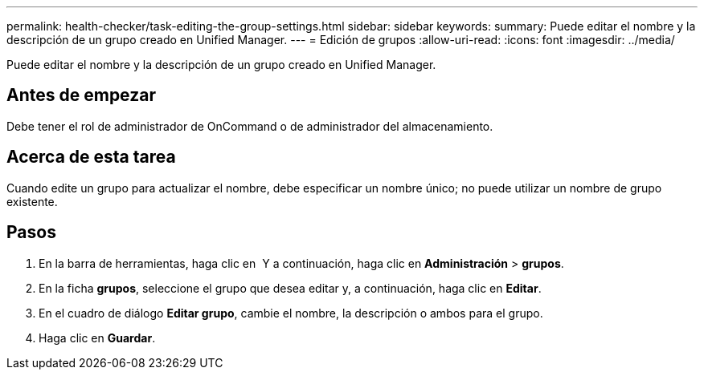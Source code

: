 ---
permalink: health-checker/task-editing-the-group-settings.html 
sidebar: sidebar 
keywords:  
summary: Puede editar el nombre y la descripción de un grupo creado en Unified Manager. 
---
= Edición de grupos
:allow-uri-read: 
:icons: font
:imagesdir: ../media/


[role="lead"]
Puede editar el nombre y la descripción de un grupo creado en Unified Manager.



== Antes de empezar

Debe tener el rol de administrador de OnCommand o de administrador del almacenamiento.



== Acerca de esta tarea

Cuando edite un grupo para actualizar el nombre, debe especificar un nombre único; no puede utilizar un nombre de grupo existente.



== Pasos

. En la barra de herramientas, haga clic en *image:../media/clusterpage-settings-icon.gif[""]* Y a continuación, haga clic en *Administración* > *grupos*.
. En la ficha *grupos*, seleccione el grupo que desea editar y, a continuación, haga clic en *Editar*.
. En el cuadro de diálogo *Editar grupo*, cambie el nombre, la descripción o ambos para el grupo.
. Haga clic en *Guardar*.

